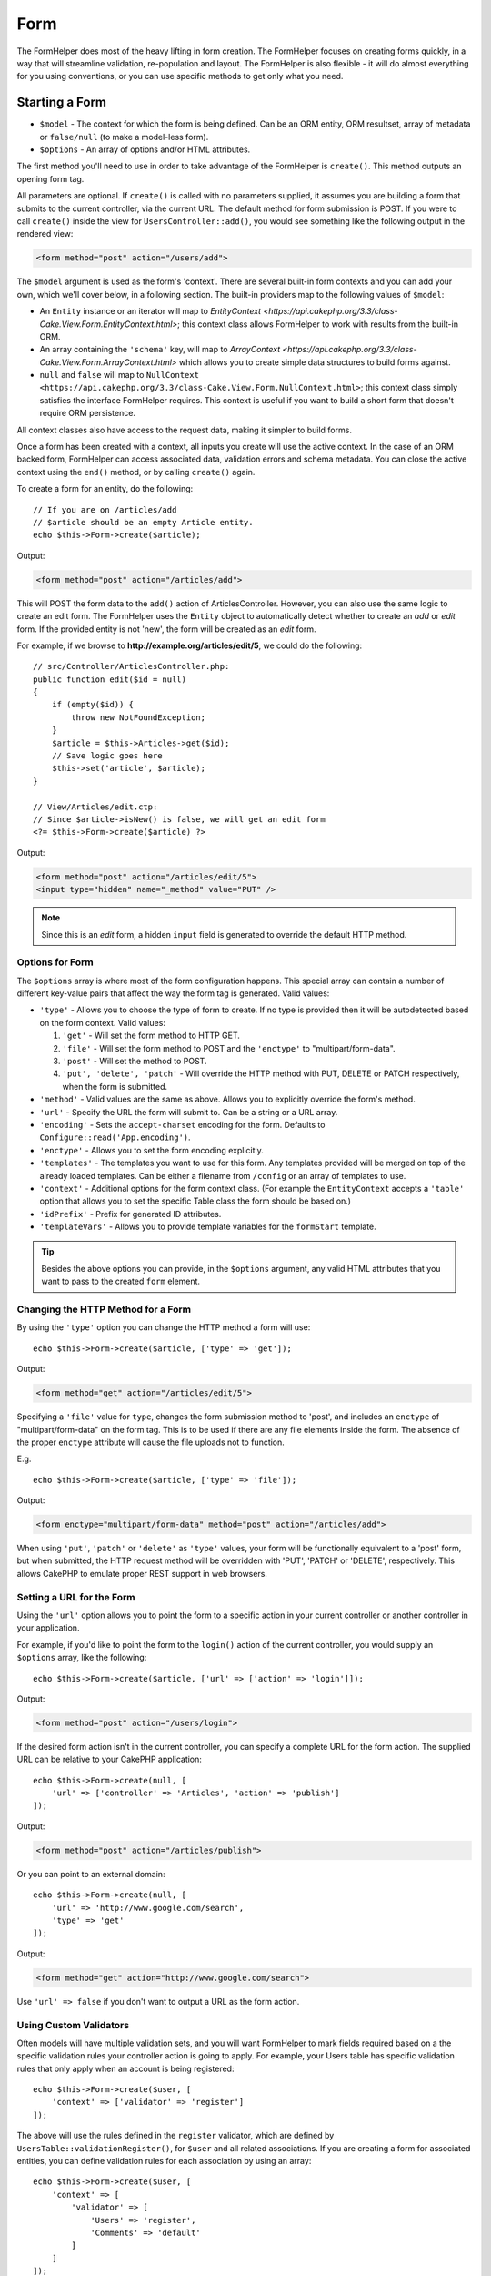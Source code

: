 Form
####

.. php:namespace:: Cake\View\Helper

.. php:class:: FormHelper(View $view, array $config = [])

The FormHelper does most of the heavy lifting in form creation.  The FormHelper
focuses on creating forms quickly, in a way that will streamline validation,
re-population and layout. The FormHelper is also flexible - it will do almost
everything for you using conventions, or you can use specific methods to get
only what you need.

Starting a Form
===============

.. php:method:: create(mixed $model = null, array $options = [])

* ``$model`` - The context for which the form is being defined. Can be an ORM
  entity, ORM resultset, array of metadata or ``false/null`` (to make a
  model-less form).
* ``$options`` - An array of options and/or HTML attributes.

The first method you'll need to use in order to take advantage of the FormHelper
is ``create()``. This method outputs an opening form tag.

All parameters are optional. If ``create()`` is called with no parameters
supplied, it assumes you are building a form that submits to the current
controller, via the current URL. The default method for form submission is POST.
If you were to call ``create()`` inside the view for ``UsersController::add()``,
you would see something like the following output in the rendered view:

.. code-block:: html

    <form method="post" action="/users/add">

The ``$model`` argument is used as the form's 'context'. There are several
built-in form contexts and you can add your own, which we'll cover below, in
a following section. The built-in providers map to the following values of
``$model``:

* An ``Entity`` instance or an iterator will map to
  `EntityContext <https://api.cakephp.org/3.3/class-Cake.View.Form.EntityContext.html>`;
  this context class allows FormHelper to work with results from the
  built-in ORM.

* An array containing the ``'schema'`` key, will map to
  `ArrayContext <https://api.cakephp.org/3.3/class-Cake.View.Form.ArrayContext.html>`
  which allows you to create simple data structures to build forms against.

* ``null`` and ``false`` will map to
  ``NullContext <https://api.cakephp.org/3.3/class-Cake.View.Form.NullContext.html>``;
  this context class
  simply satisfies the interface FormHelper requires. This context is useful if
  you want to build a short form that doesn't require ORM persistence.

All context classes also have access to the request data, making it simpler to
build forms.

Once a form has been created with a context, all inputs you create will use the
active context. In the case of an ORM backed form, FormHelper can access
associated data, validation errors and schema metadata. You can close the active
context using the ``end()`` method, or by calling ``create()`` again.

To create a form for an entity, do the following::

    // If you are on /articles/add
    // $article should be an empty Article entity.
    echo $this->Form->create($article);

Output:

.. code-block:: html

    <form method="post" action="/articles/add">

This will POST the form data to the ``add()`` action of ArticlesController.
However, you can also use the same logic to create an edit form. The FormHelper
uses the ``Entity`` object to automatically detect whether to
create an *add* or *edit* form. If the provided entity is not 'new', the form
will be created as an *edit* form.

For example, if we browse to **http://example.org/articles/edit/5**, we could
do the following::

    // src/Controller/ArticlesController.php:
    public function edit($id = null)
    {
        if (empty($id)) {
            throw new NotFoundException;
        }
        $article = $this->Articles->get($id);
        // Save logic goes here
        $this->set('article', $article);
    }

    // View/Articles/edit.ctp:
    // Since $article->isNew() is false, we will get an edit form
    <?= $this->Form->create($article) ?>

Output:

.. code-block:: html

    <form method="post" action="/articles/edit/5">
    <input type="hidden" name="_method" value="PUT" />

.. note::

    Since this is an *edit* form, a hidden ``input`` field is generated to
    override the default HTTP method.

Options for Form
----------------

The ``$options`` array is where most of the form configuration
happens. This special array can contain a number of different
key-value pairs that affect the way the form tag is generated.
Valid values:

* ``'type'`` - Allows you to choose the type of form to create. If no type is
  provided then it will be autodetected based on the form context.
  Valid values:

  #. ``'get'`` - Will set the form method to HTTP GET.
  #. ``'file'`` - Will set the form method to POST and the ``'enctype'`` to
     "multipart/form-data".
  #. ``'post'`` - Will set the method to POST.
  #. ``'put', 'delete', 'patch'`` - Will override the HTTP method with PUT,
     DELETE or PATCH respectively, when the form is submitted.

* ``'method'`` - Valid values are the same as above. Allows you to explicitly
  override the form's method.

* ``'url'`` - Specify the URL the form will submit to. Can be a string or a URL
  array.

* ``'encoding'`` - Sets the ``accept-charset`` encoding for the form. Defaults
  to ``Configure::read('App.encoding')``.

* ``'enctype'`` - Allows you to set the form encoding explicitly.

* ``'templates'`` - The templates you want to use for this form. Any templates
  provided will be merged on top of the already loaded templates. Can be either
  a filename from ``/config`` or an array of templates to use.

* ``'context'`` - Additional options for the form context class. (For example
  the ``EntityContext`` accepts a ``'table'`` option that allows you to set the
  specific Table class the form should be based on.)

* ``'idPrefix'`` - Prefix for generated ID attributes.

* ``'templateVars'`` - Allows you to provide template variables for the
  ``formStart`` template.

.. tip::

    Besides the above options you can provide, in the ``$options`` argument,
    any valid HTML attributes that you want to pass to the created ``form``
    element.

Changing the HTTP Method for a Form
-----------------------------------

By using the ``'type'`` option you can change the HTTP method a form will use::

    echo $this->Form->create($article, ['type' => 'get']);

Output:

.. code-block:: html

    <form method="get" action="/articles/edit/5">

Specifying a ``'file'`` value for ``type``, changes the form submission method
to 'post', and includes an ``enctype`` of "multipart/form-data" on the form tag.
This is to be used if there are any file elements inside the form. The absence
of the proper ``enctype`` attribute will cause the file uploads not to function.

E.g. ::

    echo $this->Form->create($article, ['type' => 'file']);

Output:

.. code-block:: html

   <form enctype="multipart/form-data" method="post" action="/articles/add">

When using ``'put'``, ``'patch'`` or ``'delete'`` as ``'type'`` values, your
form will be functionally equivalent to a 'post' form, but when submitted, the
HTTP request method will be overridden with 'PUT', 'PATCH' or 'DELETE',
respectively.
This allows CakePHP to emulate proper REST support in web browsers.

Setting a URL for the Form
--------------------------

Using the ``'url'`` option allows you to point the form to a specific action in
your current controller or another controller in your application.

For example,
if you'd like to point the form to the ``login()`` action of the current
controller, you would supply an ``$options`` array, like the following::

    echo $this->Form->create($article, ['url' => ['action' => 'login']]);

Output:

.. code-block:: html

    <form method="post" action="/users/login">

If the desired form action isn't in the current controller, you can specify
a complete URL for the form action. The supplied URL can be relative to your
CakePHP application::

    echo $this->Form->create(null, [
        'url' => ['controller' => 'Articles', 'action' => 'publish']
    ]);

Output:

.. code-block:: html

    <form method="post" action="/articles/publish">

Or you can point to an external domain::

    echo $this->Form->create(null, [
        'url' => 'http://www.google.com/search',
        'type' => 'get'
    ]);

Output:

.. code-block:: html

    <form method="get" action="http://www.google.com/search">

Use ``'url' => false`` if you don't want to output a URL as the form action.

Using Custom Validators
-----------------------

Often models will have multiple validation sets, and you will want FormHelper to
mark fields required based on a the specific validation rules your controller
action is going to apply. For example, your Users table has specific validation
rules that only apply when an account is being registered::

    echo $this->Form->create($user, [
        'context' => ['validator' => 'register']
    ]);

The above will use the rules defined in the ``register`` validator, which are
defined by ``UsersTable::validationRegister()``, for ``$user`` and all
related associations. If you are creating a form for associated entities, you
can define validation rules for each association by using an array::

    echo $this->Form->create($user, [
        'context' => [
            'validator' => [
                'Users' => 'register',
                'Comments' => 'default'
            ]
        ]
    ]);

The above would use ``register`` for the user, and ``default`` for the user's
comments.

Creating context classes
------------------------

While the built-in context classes are intended to cover the basic cases you'll
encounter you may need to build a new context class if you are using a different
ORM. In these situations you need to implement the
`Cake\\View\\Form\\ContextInterface
<http://api.cakephp.org/3.0/class-Cake.View.Form.ContextInterface.html>`_ . Once
you have implemented this interface you can wire your new context into the
FormHelper. It is often best to do this in a ``View.beforeRender`` event
listener, or in an application view class::

    $this->Form->addContextProvider('myprovider', function ($request, $data) {
        if ($data['entity'] instanceof MyOrmClass) {
            return new MyProvider($request, $data);
        }
    });

Context factory functions are where you can add logic for checking the form
options for the correct type of entity. If matching input data is found you can
return an object. If there is no match return null.

.. _automagic-form-elements:

Creating Form Inputs
====================

.. php:method:: input(string $fieldName, array $options = [])

* ``$fieldName`` - A field name in the form ``'modelname.fieldname'``.
* ``$options`` - An optional array that can include both
  :ref:`input-specific-options`, and options of the other methods (which
  ``input()`` employs internally to generate various HTML elements) as
  well as any valid HTML attributes.

The ``input()`` method lets you to generate complete form inputs. These inputs
will include a wrapping ``div``, ``label``, input widget, and validation error
if necessary. By using the metadata in the form context, this method will
choose an appropriate input type for each field. Internally ``input()`` uses
the other methods of FormHelper.

.. tip::

    Plese note that while the fields generated by the ``input()`` method are
    called generically "inputs" on this page, technically speaking, the
    ``input()`` method can generate not only all of the HTML ``input`` type
    elements, but also other HTML form elements (e.g. ``select``,
    ``button``, ``textarea``).

By default the ``input()`` method will employ the following widget templates::

'inputContainer' => '<div class="input {{type}}{{required}}">{{content}}</div>'
'input' => '<input type="{{type}}" name="{{name}}"{{attrs}}/>'

In case of validation errors it will also use::

'inputContainerError' => '<div class="input {{type}}{{required}} error">{{content}}{{error}}</div>'

The type of input created (when we provide no additional options to specify the
generated element type) is inferred via model introspection and
depends on the column datatype:

Column Type
    Resulting Form Field
string, uuid (char, varchar, etc.)
    text
boolean, tinyint(1)
    checkbox
decimal
    number
float
    number
integer
    number
text
    textarea
text, with name of password, passwd
    password
text, with name of email
    email
text, with name of tel, telephone, or phone
    tel
date
    day, month, and year selects
datetime, timestamp
    day, month, year, hour, minute, and meridian selects
time
    hour, minute, and meridian selects
binary
    file

The ``$options`` parameter allows you to choose a specific input type if
you need to::

    echo $this->Form->input('published', ['type' => 'checkbox']);

.. tip::

    As a small subtlety, generating specific elements via the ``input()``
    form method will always also generate the wrapping ``div``, by default.
    Generating the same type of element via one of the specific form methods
    (e.g. ``$this->Form->checkbox('published');``) in most cases won't generate
    the wrapping ``div``. Depending on your needs you can use one or another.

.. _html5-required:

The wrapping ``div`` will have a ``required`` class name appended if the
validation rules for the model's field indicate that it is required and not
allowed to be empty. You can disable automatic ``required`` flagging using the
``'required'`` option::

    echo $this->Form->input('title', ['required' => false]);

To skip browser validation triggering for the whole form you can set option
``'formnovalidate' => true`` for the input button you generate using
:php:meth:`~Cake\\View\\Helper\\FormHelper::submit()` or set ``'novalidate' =>
true`` in options for :php:meth:`~Cake\\View\\Helper\\FormHelper::create()`.

For example, let's assume that your Users model includes fields for a
*username* (varchar), *password* (varchar), *approved* (datetime) and
*quote* (text). You can use the ``input()`` method of the FormHelper to
create appropriate inputs for all of these form fields::

    echo $this->Form->create($user);
    // The following generates a Text input
    echo $this->Form->input('username');
    // The following generates a Password input
    echo $this->Form->input('password');
    // Assuming 'approved' is a datetime or timestamp field the following
    //generates: Day, Month, Year, Hour, Minute
    echo $this->Form->input('approved');
    // The following generates a Textarea element
    echo $this->Form->input('quote');

    echo $this->Form->button('Add');
    echo $this->Form->end();

A more extensive example showing some options for a date field::

    echo $this->Form->input('birth_dt', [
        'label' => 'Date of birth',
        'minYear' => date('Y') - 70,
        'maxYear' => date('Y') - 18,
    ]);

Besides the specific :ref:`input-specific-options`,
you also can specify any option accepted by corresponding specific method
for the chosen (or inferred by Cake)
input type and any HTML attribute (for instance ``onfocus``).

If you want to create a ``select`` form field while using a *belongsTo* (or
*hasOne*) relation, you can add the following to your UsersController
(assuming your User *belongsTo* Group)::

    $this->set('groups', $this->Users->Groups->find('list'));

Afterwards, add the following to your view template::

    echo $this->Form->input('group_id', ['options' => $groups]);

To make a ``select`` box for a *belongsToMany* Groups association you can
add the following to your UsersController::

    $this->set('groups', $this->Users->Groups->find('list'));

Afterwards, add the following to your view template::

    echo $this->Form->input('groups._ids', ['options' => $groups]);

If your model name consists of two or more words (e.g.
"UserGroups"), when passing the data using ``set()`` you should name your
data in a pluralised and
`lower camelCased <https://en.wikipedia.org/wiki/Camel_case#Variations_and_synonyms>`
format as follows::

    $this->set('userGroups', $this->UserGroups->find('list'));

.. note::

    You should not use ``FormHelper::input()`` to generate submit buttons. Use
    :php:meth:`~Cake\\View\\Helper\\FormHelper::submit()` instead.

Field Naming Conventions
------------------------

When creating input widgets you should name your fields after the matching
attributes in the form's entity. For example, if you created a form for an
``$article`` entity, you would create fields named after the properties. E.g.
``title``, ``body`` and ``published``.

You can create inputs for associated models, or arbitrary models by passing in
``association.fieldname`` as the first parameter::

    echo $this->Form->input('association.fieldname');

Any dots in your field names will be converted into nested request data. For
example, if you created a field with a name ``0.comments.body`` you would get
a name attribute that looks like ``0[comments][body]``. This convention makes it
easy to save data with the ORM. Details for the various association types can
be found in the :ref:`associated-form-inputs` section.

When creating datetime related inputs, FormHelper will append a field-suffix.
You may notice additional fields named ``year``, ``month``, ``day``, ``hour``,
``minute``, or ``meridian`` being added. These fields will be automatically
converted into ``DateTime`` objects when entities are marshalled.

.. _input-specific-options:

Options for Input
-----------------

``FormHelper::input()`` supports a large number of options via its ``$options``
argument. In addition to its own options, ``input()`` accepts options for the
inferred/chosen generated input types (e.g. for ``checkbox`` or ``textarea``),
as well as HTML attributes. This subsection will cover the options specific to
``FormHelper::input()``.

* ``$options['type']`` - A string that specifies the HTML input type
  to be generated. In addition to the field types found in the
  :ref:`automagic-form-elements`, you can also create ``'file'``,
  ``'password'``, and any other type supported by HTML5. By specifying a
  ``'type'`` you will force the type of the generated input, overriding model
  introspection. Defaults to ``null``.

    E.g. ::

        echo $this->Form->input('field', ['type' => 'file']);
        echo $this->Form->input('email', ['type' => 'email']);

    Output:

    .. code-block:: html

        <div class="input file">
            <label for="field">Field</label>
            <input type="file" name="field" value="" id="field" />
        </div>
        <div class="input email">
            <label for="email">Email</label>
            <input type="email" name="email" value="" id="email" />
        </div>

* ``$options['label']`` - Either a string caption or an array of
  :ref:`options for the label<create-label>`. You can set this key to the
  string you would like to be displayed within the label that usually
  accompanies the input. Defaults to ``null``.

    E.g. ::

        echo $this->Form->input('name', [
            'label' => 'The User Alias'
        ]);

    Output:

    .. code-block:: html

        <div class="input">
            <label for="name">The User Alias</label>
            <input name="name" type="text" value="" id="name" />
        </div>

  Alternatively, set this key to ``false`` to disable the generation of the
  ``label`` element.

    E.g. ::

        echo $this->Form->input('name', ['label' => false]);

    Output:

    .. code-block:: html

        <div class="input">
            <input name="name" type="text" value="" id="name" />
        </div>

  Set this to an array to provide additional options for the
  ``label`` element. If you do this, you can use a ``'text'`` key in
  the array to customize the label text.

    E.g. ::

        echo $this->Form->input('name', [
            'label' => [
                'class' => 'thingy',
                'text' => 'The User Alias'
            ]
        ]);

    Output:

    .. code-block:: html

        <div class="input">
            <label for="name" class="thingy">The User Alias</label>
            <input name="name" type="text" value="" id="name" />
        </div>

* ``$options['options']`` - You can provide in here an array containing
  the elements to be generated for widgets such as ``radio`` or ``select``,
  which require an array of items as an argument (see
  :ref:`create-radio-button` and :ref:`create-select-picker` for more details).
  Defaults to ``null``.

* ``$options['error']`` - Using this key allows you to override the default
  model error messages and can be used, for example, to set i18n messages. To
  disable the error message output & field classes set the ``'error'`` key to
  ``false``. Defaults to ``null``.

    E.g. ::

         echo $this->Form->input('name', ['error' => false]);

  To override the model error messages use an array with
  the keys matching the original validation error messages.

    E.g. ::

        $this->Form->input('name', [
            'error' => ['Not long enough' => __('This is not long enough')]
        ]);

  As seen above you can set the error message for each validation
  rule you have in your models. In addition you can provide i18n
  messages for your forms.

* ``$options`['nestedInput']`` - Controls whether the input element is generated
  inside our outside the ``label`` element. When ``input()`` generates a
  checkbox or a radio button, you can set this to ``false`` to force the
  generation of the HTML ``input`` element outside of the ``label`` element.

  On the other hand you can set this to ``true`` for any input type to force the
  generated input element inside the label. If you change this for radio buttons
  then you need to also modify the default
  :ref:`radioWrapper<create-radio-button>` template. Depending on the generated
  input type it defaults to ``true`` or ``false``.

* ``$options['templates']`` - The templates you want to use for this input. Any
  specified templates will be merged on top of the already loaded templates.
  This option can be either a filename in ``/config`` that contains the
  templates you want to load, or an array of templates to use.

Generating Specific Types of Inputs
===================================

In addition to the generic ``input()`` method, ``FormHelper`` has specific
methods for generating a number of different types of inputs. These can be used
to generate just the input widget itself, and combined with other methods like
:php:meth:`~Cake\\View\\Helper\\FormHelper::label()` and
:php:meth:`~Cake\\View\\Helper\\FormHelper::error()` to generate fully custom
form layouts.

.. _general-input-options:

Common Options For Specific Inputs
----------------------------------

Many of the various input element methods support a common set of options which,
depending on the form method used, must be provided inside the ``$options`` or
in the ``$attributes`` array argument. All of these options are also supported
by the ``input()`` method.
To reduce repetition, the common options shared by all input methods are
as follows:

* ``'id'`` - Set this key to force the value of the DOM id for the input.
  This will override the ``'idPrefix'`` that may be set.

* ``'default'`` - Used to set a default value for the input field. The
  value is used if the data passed to the form does not contain a value for the
  field (or if no data is passed at all). An explicit default value will
  override any default values defined in the schema.

    Example usage::

        echo $this->Form->text('ingredient', ['default' => 'Sugar']);

    Example with ``select`` field (size "Medium" will be selected as
    default)::

        $sizes = ['s' => 'Small', 'm' => 'Medium', 'l' => 'Large'];
        echo $this->Form->select('size', $sizes, ['default' => 'm']);

  .. note::

      You cannot use ``default`` to check a checkbox - instead you might
      set the value in ``$this->request->data`` in your controller,
      or set the input option ``'checked'`` to ``true``.

      Beware of using ``false`` to assign a default value. A ``false`` value is
      used to disable/exclude options of an input field, so ``'default' => false``
      would not set any value at all. Instead use ``'default' => 0``.

* ``'value'`` - Used to set a specific value for the input field. This
  will override any value that may else be injected from the context, such as
  Form, Entity or ``request->data`` etc.

  .. note::

        If you want to set a field to not render its value fetched from
        context or valuesSource you will need to set ``'value'`` to ``''``
        (instead of setting it to ``null``).

In addition to the above options, you can mixin any HTML attribute you wish to
use. Any non-special option name will be treated as an HTML attribute, and
applied to the generated HTML input element.

.. versionchanged:: 3.3.0
    As of 3.3.0, FormHelper will automatically use any default values defined
    in your database schema. You can disable this behavior by setting
    the ``schemaDefault`` option to ``false``.

Creating Input Elements
=======================

The rest of the methods available in the FormHelper are for
creating specific form elements. Many of these methods also make
use of a special ``$options`` or ``$attributes`` parameter. In this case,
however, this parameter is used primarily to specify HTML tag attributes
(such as the value or DOM id of an element in the form).

Creating Text Inputs
--------------------

.. php:method:: text(string $name, array $options)

* ``$name`` - A field name in the form ``'modelname.fieldname'``.
* ``$options`` - An optional array including any of the
  :ref:`general-input-options` as well as any valid HTML attributes.

Creates a simple ``input`` HTML element of ``text`` type.

E.g. ::

    echo $this->Form->text('username', ['class' => 'users']);

Will output:

.. code-block:: html

    <input name="username" type="text" class="users">

Creating Password Inputs
------------------------

.. php:method:: password(string $fieldName, array $options)

* ``$fieldName`` - A field name in the form ``'modelname.fieldname'``.
* ``$options`` - An optional array including any of the
  :ref:`general-input-options` as well as any valid HTML attributes.

Creates a simple ``input`` element of ``password`` type.

E.g. ::

    echo $this->Form->password('password');

Will output:

.. code-block:: html

    <input name="password" value="" type="password">

Creating Hidden Inputs
----------------------

.. php:method:: hidden(string $fieldName, array $options)

* ``$fieldName`` - A field name in the form ``'modelname.fieldname'``.
* ``$options`` - An optional array including any of the
  :ref:`general-input-options` as well as any valid HTML attributes.

Creates a hidden form input.

E.g. ::

    echo $this->Form->hidden('id');

Will output:

.. code-block:: html

    <input name="id" type="hidden" />

Creating Textareas
------------------

.. php:method:: textarea(string $fieldName, array $options)

* ``$fieldName`` - A field name in the form ``'modelname.fieldname'``.
* ``$options`` - An optional array including any of the
  :ref:`general-input-options`, of the specific textarea options (see below)
  as well as any valid HTML attributes.

Creates a textarea input field. The default widget template used is::

    'textarea' => '<textarea name="{{name}}"{{attrs}}>{{value}}</textarea>'

For example::

    echo $this->Form->textarea('notes');

Will output:

.. code-block:: html

    <textarea name="notes"></textarea>

If the form is being edited (i.e. the array ``$this->request->data``
contains the information previously saved for the ``User`` entity), the value
corresponding to ``notes`` field will automatically be added to the HTML
generated.

Example:

.. code-block:: html

    <textarea name="notes" id="notes">
        This text is to be edited.
    </textarea>

**Options for Textarea**

In addition to the :ref:`general-input-options`, ``textarea()`` supports a
couple of specific options:

* ``'escape'`` - Determines whether or not the contents of the textarea should
  be escaped. Defaults to ``true``.

    E.g. ::

        echo $this->Form->textarea('notes', ['escape' => false]);
        // OR....
        echo $this->Form->input('notes', ['type' => 'textarea', 'escape' => false]);

* ``'rows', 'cols'`` - You can use these two keys to set the HTML attributes
  which specify the number of rows and columns for the ``textarea`` field.

    E.g. ::

      echo $this->Form->textarea('comment', ['rows' => '5', 'cols' => '5']);

    Output:

    .. code-block:: html

      <textarea name="comment" cols="5" rows="5">
      </textarea>

Creating Select, Checkbox and Radio Inputs
------------------------------------------

These controls share some commonalities and a few options and thus, they are
all grouped in this subsection for easier reference.

.. _checkbox-radio-select-options:

Options for Select, Checkbox and Radio Inputs
~~~~~~~~~~~~~~~~~~~~~~~~~~~~~~~~~~~~~~~~~~~~~

You can find below the options which are shared by ``select()``,
``checkbox()`` and ``radio()`` (the options particular only to one of the
methods are described in each method's own section.)

* ``'value'`` - Sets or selects the value of the affected element(s):

  * For checkboxes, it sets the HTML ``'value'`` attribute assigned
    to the ``input`` element to whatever you provide as value.

  * For radio buttons or select pickers it defines which element will be
    selected when the form is rendered (in this case ``'value'`` must be
    assigned a valid, existent element value). May also be used in
    combination with any select-type input,
    such as ``date()``, ``time()``, ``datetime()``:

      ::

          echo $this->Form->time('close_time', [
      	      'value' => '13:30:00'
          ]);

  .. note::

      The ``'value'`` key for ``date()`` and ``dateTime()`` inputs may also have
      as value a UNIX timestamp, or a DateTime object.

  For a ``select`` input where you set the ``'multiple'`` attribute to
  ``true``, you can provide an array with the values you want to select
  by default:

    ::

      // HTML <option> elements with values 1 and 3 will be rendered preselected
      echo $this->Form->select('rooms', [
          'multiple' => true,
          'value' => [1, 3]
      ]);

* ``'empty'`` - Applies to ``radio()`` and ``select()``. Defaults to ``false``.

  * When passed to ``radio()`` and set to ``true`` it will create an extra
    input element as the first radio button, with a value of ``''`` and a
    label caption equal to the string ``'empty'``. If you want to control
    the label caption set this option to a string instead.

  * When passed to a ``select`` method, this creates a blank HTML ``option``
    element with an empty value in your drop down list. If you want to have an
    empty value with text displayed instead of just a blank ``option``, pass a
    string to ``'empty'``:

      ::

        echo $this->Form->select(
            'field',
            [1, 2, 3, 4, 5],
            ['empty' => '(choose one)']
        );

      Output:

      .. code-block:: html

          <select name="field">
              <option value="">(choose one)</option>
              <option value="0">1</option>
              <option value="1">2</option>
              <option value="2">3</option>
              <option value="3">4</option>
              <option value="4">5</option>
          </select>

* ``'hiddenField'`` - For checkboxes and radio buttons, by default,
  a hidden ``input`` element is also created, along with the main
  element, so that the key in ``$this->request->data``
  will exist even without a value specified. For checkboxes its value
  defaults to ``0`` and for radio buttons to ``''``.

    Example of default output:

    .. code-block:: html

        <input type="hidden" name="published" value="0" />
        <input type="checkbox" name="published" value="1" />

  This can be disabled by setting ``'hiddenField'`` to ``false``.

    E.g. ::

        echo $this->Form->checkbox('published', ['hiddenField' => false]);

    Which outputs:

    .. code-block:: html

        <input type="checkbox" name="published" value="1">

  If you want to create multiple blocks of inputs on a form, that are
  all grouped together, you should set this parameter to ``false`` on all
  inputs except the first. If the hidden input is on the page in multiple
  places, only the last group of inputs' values will be saved.

    In this example, only the tertiary colors would be passed, and the
    primary colors would be overridden:

    .. code-block:: html

        <h2>Primary Colors</h2>
        <input type="hidden" name="color" value="0" />
        <label for="color-red">
            <input type="checkbox" name="color[]" value="5" id="color-red" />
            Red
        </label>

        <label for="color-blue">
            <input type="checkbox" name="color[]" value="5" id="color-blue" />
            Blue
        </label>

        <label for="color-yellow">
            <input type="checkbox" name="color[]" value="5" id="color-yellow" />
            Yellow
        </label>

        <h2>Tertiary Colors</h2>
        <input type="hidden" name="color" value="0" />
        <label for="color-green">
            <input type="checkbox" name="color[]" value="5" id="color-green" />
            Green
        </label>
        <label for="color-purple">
            <input type="checkbox" name="color[]" value="5" id="color-purple" />
            Purple
        </label>
        <label for="color-orange">
            <input type="checkbox" name="color[]" value="5" id="color-orange" />
            Orange
        </label>

  Disabling ``'hiddenField'`` on the second input group would
  prevent this behavior.

    You can set a hidden field to a value other than 0, such as 'N'::

        echo $this->Form->checkbox('published', [
            'value' => 'Y',
            'hiddenField' => 'N',
        ]);

Creating Checkboxes
~~~~~~~~~~~~~~~~~~~

.. php:method:: checkbox(string $fieldName, array $options)

* ``$fieldName`` - A field name in the form ``'modelname.fieldname'``.
* ``$options`` - An optional array including any of the
  :ref:`general-input-options`, or of the :ref:`checkbox-radio-select-options`
  above, of the checkbox-specific options (see below), as well as any valid
  HTML attributes.

Creates a ``checkbox`` form element. The widget template used is::

'checkbox' => '<input type="checkbox" name="{{name}}" value="{{value}}"{{attrs}}>'

**Options for Checkboxes**

* ``'checked'`` - Boolean to indicate whether this checkbox will be checked.
  Defaults to ``false``.

* ``'disabled'`` - Create a disabled checkbox input.

This method also generates an associated hidden
form ``input`` element to force the submission of data for
the specified field.

E.g. ::

  echo $this->Form->checkbox('done');

Will output:

.. code-block:: html

  <input type="hidden" name="done" value="0">
  <input type="checkbox" name="done" value="1">

It is possible to specify the value of the checkbox by using the
``$options`` array.

E.g. ::

  echo $this->Form->checkbox('done', ['value' => 555]);

Will output:

.. code-block:: html

  <input type="hidden" name="done" value="0">
  <input type="checkbox" name="done" value="555">

If you don't want the Form helper to create a hidden input use
``'hiddenField'``.

E.g. ::

  echo $this->Form->checkbox('done', ['hiddenField' => false]);

Will output:

.. code-block:: html

  <input type="checkbox" name="done" value="1">

.. _create-radio-button:

Creating Radio Buttons
~~~~~~~~~~~~~~~~~~~~~~

.. php:method:: radio(string $fieldName, array $options, array $attributes)

* ``$fieldName`` - A field name in the form ``'modelname.fieldname'``.
* ``$options`` - An optional array containing at minimum the labels for the
  radio buttons. Can also contain values and HTML attributes.
  When this array is missing, the method will either generate only
  the hidden input (if ``'hiddenField'`` is ``true``) or no element at all
  (if ``'hiddenField'`` is ``false``).
* ``$attributes`` - An optional array including any of the
  :ref:`general-input-options`, or of the :ref:`checkbox-radio-select-options`,
  of the radio button specific attributes (see below), as well as any valid
  HTML attributes.


Creates a set of radio button inputs. The default widget templates used are::

    'radio' => '<input type="radio" name="{{name}}" value="{{value}}"{{attrs}}>'
    'radioWrapper' => '{{label}}'

**Attributes for Radio Buttons**

* ``'label'`` - Boolean to indicate whether or not labels for widgets should be
  displayed. Defaults to ``true``.

* ``'hiddenField'`` - If set to ``true`` a hidden input with a value of ``''``
  will be included. This is useful for creating radio sets that are
  non-continuous. Defaults to ``true``.

* ``'disabled'`` - Set to ``true`` or ``'disabled'`` to disable all the radio
  buttons. Defaults to ``false``.

You must provide the label captions for the radio buttons via the ``$options``
argument.

For example::

    $this->Form->radio('gender', ['Masculine','Feminine','Neuter']);

Will output:

.. code-block:: html

    <input name="gender" value="" type="hidden">
    <label for="gender-0">
        <input name="gender" value="0" id="gender-0" type="radio">
        Masculine
    </label>
    <label for="gender-1">
        <input name="gender" value="1" id="gender-1" type="radio">
        Feminine
    </label>
    <label for="gender-2">
        <input name="gender" value="2" id="gender-2" type="radio">
        Neuter
    </label>

Generally ``$options`` contains simple ``key => value`` pairs. However, if you
need to put custom attributes on your radio buttons you can use an expanded
format.

E.g. ::

    echo $this->Form->radio(
        'favorite_color',
        [
            ['value' => 'r', 'text' => 'Red', 'style' => 'color:red;'],
            ['value' => 'u', 'text' => 'Blue', 'style' => 'color:blue;'],
            ['value' => 'g', 'text' => 'Green', 'style' => 'color:green;'],
        ]
    );

Will output:

.. code-block:: html

    <input type="hidden" name="favorite_color" value="">
    <label for="favorite-color-r">
        <input type="radio" name="favorite_color" value="r" style="color:red;" id="favorite-color-r">
        Red
    </label>
    <label for="favorite-color-u">
        <input type="radio" name="favorite_color" value="u" style="color:blue;" id="favorite-color-u">
        Blue
    </label>
    <label for="favorite-color-g">
        <input type="radio" name="favorite_color" value="g" style="color:green;" id="favorite-color-g">
        Green
    </label>

.. _create-select-picker:

Creating Select Pickers
~~~~~~~~~~~~~~~~~~~~~~~

.. php:method:: select(string $fieldName, array $options, array $attributes)

* ``$fieldName`` - A field name in the form ``'modelname.fieldname'``. This
  will provide the ``name`` attribute of the ``select`` element.
* ``$options`` - An optional array containing the list of items for the select
  picker. When this array is missing, the method will generate only the
  empty ``select`` HTML element without any ``option`` elements inside it.
* ``$attributes`` - An optional array including any of the
  :ref:`general-input-options`, or of the :ref:`checkbox-radio-select-options`,
  or of the select-specific attributes (see below), as well as any valid
  HTML attributes.

Creates a ``select`` element, populated with the items from the ``$options``
array. If ``$attributes['value']`` is provided, then the HTML ``option``
element(s) which have the specified value(s) will be shown as selected when
rendering the select picker.

By default ``select`` uses the following widget templates::

    'select' => '<select name="{{name}}"{{attrs}}>{{content}}</select>
    'option' => '<option value="{{value}}"{{attrs}}>{{text}}</option>'

May also use::

    'optgroup' => '<optgroup label="{{label}}"{{attrs}}>{{content}}</optgroup>'
    'selectMultiple' => '<select name="{{name}}[]" multiple="multiple"{{attrs}}>{{content}}</select>'

**Attributes for Select Pickers**

* ``'multiple'`` - If set to ``true`` allows multiple selections in the select
  picker. If set to ``'checkbox'``, multiple checkboxes will be created instead.
  Defaults to ``null``.

* ``'escape'`` - Boolean. If ``true`` the contents of the ``option`` elements
  inside the select picker will be HTML entity encoded. Defaults to ``true``.

* ``'val'`` - Allows preselecting a value in the select picker.

* ``'disabled'`` - Controls the ``disabled`` attribute. If set to ``true``
  disables the whole select picker. If set to an array it will disable
  only those specific ``option`` elements whose values are provided in
  the array.

The ``$options`` argument allows you to manually specify
the contents of the ``option`` elements of a ``select`` input.

E.g. ::

  echo $this->Form->select('field', [1, 2, 3, 4, 5]);

Output:

.. code-block:: html

  <select name="field">
      <option value="0">1</option>
      <option value="1">2</option>
      <option value="2">3</option>
      <option value="3">4</option>
      <option value="4">5</option>
  </select>

The array for ``$options`` can also be supplied as key-value pairs.

E.g. ::

  echo $this->Form->select('field', [
      'Value 1' => 'Label 1',
      'Value 2' => 'Label 2',
      'Value 3' => 'Label 3'
  ]);

Output:

.. code-block:: html

  <select name="field">
      <option value="Value 1">Label 1</option>
      <option value="Value 2">Label 2</option>
      <option value="Value 3">Label 3</option>
  </select>

If you would like to generate a ``select`` with optgroups, just pass
data in hierarchical format (nested array). This works on multiple
checkboxes and radio buttons too, but instead of ``optgroup`` it wraps
the elements in ``fieldset`` elements.

For example::

  $options = [
     'Group 1' => [
        'Value 1' => 'Label 1',
        'Value 2' => 'Label 2'
     ],
     'Group 2' => [
        'Value 3' => 'Label 3'
     ]
  ];
  echo $this->Form->select('field', $options);

Output:

.. code-block:: html

  <select name="field">
      <optgroup label="Group 1">
          <option value="Value 1">Label 1</option>
          <option value="Value 2">Label 2</option>
      </optgroup>
      <optgroup label="Group 2">
          <option value="Value 3">Label 3</option>
      </optgroup>
  </select>

To generate HTML attributes within an ``option`` tag::

      $options = [
          ['text' => 'Description 1', 'value' => 'value 1', 'attr_name' => 'attr_value 1'],
          ['text' => 'Description 2', 'value' => 'value 2', 'attr_name' => 'attr_value 2'],
          ['text' => 'Description 3', 'value' => 'value 3', 'other_attr_name' => 'other_attr_value'],
      ];
      echo $this->Form->select('field', $options);

Output:

.. code-block:: html

  <select name="field">
      <option value="value 1" attr_name="attr_value 1">Description 1</option>
      <option value="value 2" attr_name="attr_value 2">Description 2</option>
      <option value="value 3" other_attr_name="other_attr_value">Description 3</option>
  </select>

**Controlling Select Pickers via Attributes**

By using specific options in the ``$attributes`` parameter you can control
certain behaviors of the ``select()`` method.

* ``'empty'`` - Set the ``'empty'`` key in the ``$attributes`` argument
  to ``true`` (the default value is ``false``) to add a blank option with an
  empty value at the top of your dropdown list.

    For example::

        $options = ['M' => 'Male', 'F' => 'Female'];
        echo $this->Form->select('gender', $options, ['empty' => true]);

    Will output:

    .. code-block:: html

        <select name="gender">
            <option value=""></option>
            <option value="M">Male</option>
            <option value="F">Female</option>
        </select>

* ``'escape'`` - The ``select()`` method allows for an attribute
  called ``'escape'`` which accepts a boolean value and determines
  whether to HTML entity encode the contents of the ``select``'s ``option``
  elements.

    E.g. ::

      // This will prevent HTML-encoding the contents of each option element
      $options = ['M' => 'Male', 'F' => 'Female'];
      echo $this->Form->select('gender', $options, ['escape' => false]);


* ``'multiple'`` - If set to ``true``, the select picker will allow
  multiple selections.

    E.g. ::

        echo $this->Form->select('field', $options, ['multiple' => true]);

    Alternatively, set ``'multiple'`` to ``'checkbox'`` in order to output a
    list of related checkboxes::

        $options = [
            'Value 1' => 'Label 1',
            'Value 2' => 'Label 2'
        ];
        echo $this->Form->select('field', $options, [
            'multiple' => 'checkbox'
        ]);

    Output:

    .. code-block:: html

        <input name="field" value="" type="hidden">
        <div class="checkbox">
          <label for="field-1">
           <input name="field[]" value="Value 1" id="field-1" type="checkbox">
           Label 1
           </label>
        </div>
        <div class="checkbox">
           <label for="field-2">
           <input name="field[]" value="Value 2" id="field-2" type="checkbox">
           Label 2
           </label>
        </div>

* ``'disabled'`` - This option can be set in order to disable all or some
  of the ``select``'s ``option`` items. To disable all items set ``'disabled'``
  to ``true``. To disable only certain items, assign to ``'disabled'``
  an array containing the keys of the items to be disabled.

    E.g. ::

      $options = [
            'M' => 'Masculine',
            'F' => 'Feminine',
            'N' => 'Neuter'
      ];
      echo $this->Form->select('gender', $options, [
          'disabled' => ['M', 'N']
      ]);

    Will output:

    .. code-block:: html

      <select name="gender">
          <option value="M" disabled="disabled">Masculine</option>
          <option value="F">Feminine</option>
          <option value="N" disabled="disabled">Neuter</option>
      </select>

    This option also works when ``'multiple'`` is set to ``'checkbox'``::

      $options = [
          'Value 1' => 'Label 1',
          'Value 2' => 'Label 2'
      ];
      echo $this->Form->select('field', $options, [
          'multiple' => 'checkbox',
          'disabled' => ['Value 1']
      ]);

    Output:

    .. code-block:: html

       <input name="field" value="" type="hidden">
       <div class="checkbox">
          <label for="field-1">
          <input name="field[]" disabled="disabled" value="Value 1" type="checkbox">
          Label 1
          </label>
       </div>
       <div class="checkbox">
          <label for="field-2">
          <input name="field[]" value="Value 2" id="field-2" type="checkbox">
          Label 2
          </label>
       </div>

Creating File Inputs
--------------------

.. php:method:: file(string $fieldName, array $options)

* ``$fieldName`` - A field name in the form ``'modelname.fieldname'``.
* ``$options`` - An optional array including any of the
  :ref:`general-input-options` as well as any valid HTML attributes.

Creates a file upload field in the form.
The widget template used by default is::

    'file' => '<input type="file" name="{{name}}"{{attrs}}>'

To add a file upload field to a form, you must first make sure that
the form enctype is set to ``'multipart/form-data'``.

So start off with a ``create()`` method such as the following::

  echo $this->Form->create($document, ['enctype' => 'multipart/form-data']);
  // OR
  echo $this->Form->create($document, ['type' => 'file']);

Next add a line that looks like either of the following two lines
to your form's view template file::

  echo $this->Form->input('submittedfile', [
      'type' => 'file'
  ]);

  // OR
  echo $this->Form->file('submittedfile');

.. note::

    Due to the limitations of HTML itself, it is not possible to put
    default values into input fields of type 'file'. Each time the form
    is displayed, the value inside will be empty.

Upon submission, file fields provide an expanded data array to the
script receiving the form data.

For the example above, the values in the submitted data array would
be organized as follows, if CakePHP was installed on a Windows
server (the key ``'tmp\_name'`` will contain a different path
in a Unix environment)::

    $this->request->data['submittedfile']

    //would contain the following array:
    [
        'name' => 'conference_schedule.pdf',
        'type' => 'application/pdf',
        'tmp_name' => 'C:/WINDOWS/TEMP/php1EE.tmp',
        'error' => 0, // On Windows this can be a string.
        'size' => 41737,
    ];

This array is generated by PHP itself, so for more detail on the
way PHP handles data passed via file fields
`read the PHP manual section on file uploads <http://php.net/features.file-upload>`_.

.. note::

    When using ``$this->Form->file()``, remember to set the form
    encoding-type, by setting the ``'type'`` option to ``'file'`` in
    ``$this->Form->create()``.

Creating Date & Time Related Inputs
-----------------------------------

The date and time related methods share a number of common traits and options
and hence are grouped together into this subsection.

.. _datetime-options:

Common Options for Date & Time Inputs
~~~~~~~~~~~~~~~~~~~~~~~~~~~~~~~~~~~~~

These options are common for the date and time related inputs:

* ``'empty'`` - If ``true`` an extra, empty, ``option`` HTML element is
  added inside ``select`` at the top of the list. If a string, that string is
  displayed as the empty element. Defaults to ``true``.

* ``'default'`` | ``value`` - Use either of the two to set the default value to
  be shown by the field. A value in ``$this->request->data`` matching the field
  name will override this value. If no default is provided ``time()`` will
  be used.

* ``'year', 'month', 'day', 'hour', 'minute', 'second', 'meridian'`` - These
  options allow you to control which input elements are generated or not.
  By setting any of these options to ``false`` you can disable the generation
  of that specific that select picker (if by default it would be rendered in
  the used method). In addition each option allows you to pass HTML attributes
  to that specific ``select`` element.

.. _date-options:

Options for Date-Related Inputs
~~~~~~~~~~~~~~~~~~~~~~~~~~~~~~~

These options are concerning the date-related methods - i.e. ``year()``,
``month()``, ``day()``, ``dateTime()`` and ``date()``:

* ``'monthNames'`` - If ``false``, 2 digit numbers will be used instead of text
  for displaying months in the select picker. If set to an array (e.g.
  ``['01' => 'Jan', '02' => 'Feb', ...]``), the given array will be used.

* ``'minYear'`` - The lowest value to use in the year select picker.

* ``'maxYear'`` - The maximum value to use in the year select picker.

* ``'orderYear'`` - The order of year values in the year select picker.
  Possible values are ``'asc'`` and ``'desc'``. Defaults to ``'desc'``.

.. _time-options:

Options for Time-Related Inputs
~~~~~~~~~~~~~~~~~~~~~~~~~~~~~~~

These options are concerning the time-related methods - ``hour()``,
``minute()``, ``second()``, ``dateTime()`` and ``time()``:

* ``'interval'`` - The interval in minutes between the values which are
  displayed in the ``option`` elements of the minutes select picker.
  Defaults to 1.

* ``'round'`` - Set to ``up`` or ``down`` if you want to force rounding minutes
  in either direction when the value doesn't fit neatly into an interval.
  Defaults to ``null``.

* ``timeFormat`` - Applies to ``dateTime()`` and ``time()``. The time format to
  use in the select picker; either ``12`` or ``24``. When this option is set to
  anything else than ``24`` the format will be automatically set to ``12`` and
  the ``meridian`` select picker will be displayed automatically to the right of
  the seconds select picker. Defaults to 24.

* ``format`` - Applies to ``hour()``. The time format to use; either ``12`` or
  ``24``. In case it's set to ``12`` the ``meridian`` select picker won't be
  automatically displayed. It's up to you to either add it or provide means
  to infer from the form context the right period of the day. Defaults to 24.

* ``second`` - Applies to ``dateTime()`` and ``time()``. Set to ``true`` to
  enable the seconds drop down. Defaults to ``false``.

Creating DateTime Inputs
~~~~~~~~~~~~~~~~~~~~~~~~

.. php:method:: dateTime($fieldName, $options = [])

* ``$fieldName`` - A string that will be used as a prefix for the HTML ``name``
  attribute of the ``select`` elements.
* ``$options`` - An optional array including any of the
  :ref:`general-input-options`, or specific datetime options (see above),
  as well as any valid HTML attributes.

Creates a set of ``select`` elements for date and time.

To control the order of inputs, and any elements/content between the inputs you
can override the ``dateWidget`` template. By default the ``dateWidget`` template
is::

    {{year}}{{month}}{{day}}{{hour}}{{minute}}{{second}}{{meridian}}

Calling the method without additional options will generate, by default,
5 select pickers, for: year (4 digits), month (full English name), day (num),
hour (num), minutes (num).

For example ::

  <?= $this->form->dateTime('registered') ?>

Output:

.. code-block:: html

  <select name="registered[year]">
      <option value="" selected="selected"></option>
      <option value="2022">2022</option>
      ...
      <option value="2012">2012</option>
  </select>
  <select name="registered[month]">
      <option value="" selected="selected"></option>
      <option value="01">January</option>
      ...
      <option value="12">December</option>
  </select>
  <select name="registered[day]">
      <option value="" selected="selected"></option>
      <option value="01">1</option>
      ...
      <option value="31">31</option>
  </select>
  <select name="registered[hour]">
      <option value="" selected="selected"></option>
      <option value="00">0</option>
      ...
      <option value="23">23</option>
  </select>
  <select name="registered[minute]">
    <option value="" selected="selected"></option>
    <option value="00">00</option>
    ...
    <option value="59">59</option>
  </select>

To create datetime inputs with custom classes/attributes on a specific select
box, you can provide them as arrays of options for each component, within the
``$options`` argument.

For example ::

  echo $this->Form->datetime('released', [
      'year' => [
          'class' => 'year-classname',
      ],
      'month' => [
          'class' => 'month-class',
          'data-type' => 'month',
      ],
  ]);

Which would create the following two select pickers:

.. code-block:: html

  <select name="released[year]" class="year-class">
      <option value="" selected="selected"></option>
      <option value="00">0</option>
      <option value="01">1</option>
      <!-- .. snipped for brevity .. -->
  </select>
  <select name="released[month]" class="month-class" data-type="month">
      <option value="" selected="selected"></option>
      <option value="01">January</option>
      <!-- .. snipped for brevity .. -->
  </select>

Creating Date Inputs
~~~~~~~~~~~~~~~~~~~~
.. php:method:: date($fieldName, $options = [])

* ``$fieldName`` - A field name that will be used as a prefix for the HTML
  ``name`` attribute of the ``select`` elements.
* ``$options`` - An optional array including any of the
  :ref:`general-input-options`, of the :ref:`datetime-options`, any applicable
  :ref:`time-options`, as well as any valid HTML attributes.

Creates, by default, three select pickers populated with values for:
year (4 digits), month (full English name) and day (numeric), respectively.

You can further control the generated ``select`` elements by providing
additional options.

For example::

  // Assuming current year is 2017; this disables day picker, removes empty
  // option on year picker, limits lowest year, adds HTML attributes on year,
  // adds a string 'empty' option on month, changes month to numeric
  <?php
      echo $this->Form->date('registered', [
          'minYear' => 2018,
          'monthNames' => false,
          'empty' => [
              'year' => false,
              'month' => 'Choose month...'
          ],
          'day' => false,
          'year' => [
              'class' => 'cool-years',
              'title' => 'Registration Year'
          ]
      ]);
  ?>

Output:

.. code-block:: html

  <select class= "cool-years" name="registered[year]" title="Registration Year">
      <option value="2022">2022</option>
      <option value="2021">2021</option>
      ...
      <option value="2018">2018</option>
  </select>
  <select name="registered[month]">
      <option value="" selected="selected">Choose month...</option>
      <option value="01">1</option>
      ...
      <option value="12">12</option>
  </select>

Creating Time Inputs
~~~~~~~~~~~~~~~~~~~~

.. php:method:: time($fieldName, $options = [])

* ``$fieldName`` - A field name that will be used as a prefix for the HTML
  ``name`` attribute of the ``select`` elements.
* ``$options`` - An optional array including any of the
  :ref:`general-input-options`, of the :ref:`datetime-options`, any applicable
  :ref:`time-options`, as well as any valid HTML attributes.

Creates, by default, two ``select`` elements (``hour`` and ``minute``) populated
with values for 24 hours and 60 minutes, respectively.
Additionally, HTML attributes may be supplied in ``$options`` for each specific
component. If ``$options['empty']`` is ``false``, the select picker will not
include an empty default option.

For example, to create a time range with minutes selectable in 15 minute
increments, and to apply classes to the select boxes, you could do the
following::

  echo $this->Form->time('released', [
      'interval' => 15,
      'hour' => [
          'class' => 'foo-class',
      ],
      'minute' => [
          'class' => 'bar-class',
      ],
  ]);

Which would create the following two select pickers:

.. code-block:: html

  <select name="released[hour]" class="foo-class">
      <option value="" selected="selected"></option>
      <option value="00">0</option>
      <option value="01">1</option>
      <!-- .. snipped for brevity .. -->
      <option value="22">22</option>
      <option value="23">23</option>
  </select>
  <select name="released[minute]" class="bar-class">
      <option value="" selected="selected"></option>
      <option value="00">00</option>
      <option value="15">15</option>
      <option value="30">30</option>
      <option value="45">45</option>
  </select>

Creating Year Inputs
~~~~~~~~~~~~~~~~~~~~

.. php:method:: year(string $fieldName, array $options = [])

* ``$fieldName`` - A field name that will be used as a prefix for the HTML
  ``name`` attribute of the ``select`` element.
* ``$options`` - An optional array including any of the
  :ref:`general-input-options`, of the :ref:`datetime-options`, any applicable
  :ref:`date-options`, as well as any valid HTML attributes.

Creates a ``select`` element populated with the years from ``minYear``
to ``maxYear`` (when these options are provided) or else with values starting
from -5 years to +5 years counted from today. Additionally, HTML attributes may
be supplied in ``$options``.
If ``$options['empty']`` is ``false``, the select picker will not include an
empty item in the list.

For example, to create a year range from 2000 to the current year you
would do the following::

  echo $this->Form->year('purchased', [
      'minYear' => 2000,
      'maxYear' => date('Y')
  ]);

If it was 2009, you would get the following:

.. code-block:: html

  <select name="purchased[year]">
      <option value=""></option>
      <option value="2009">2009</option>
      <option value="2008">2008</option>
      <option value="2007">2007</option>
      <option value="2006">2006</option>
      <option value="2005">2005</option>
      <option value="2004">2004</option>
      <option value="2003">2003</option>
      <option value="2002">2002</option>
      <option value="2001">2001</option>
      <option value="2000">2000</option>
  </select>

Creating Month Inputs
~~~~~~~~~~~~~~~~~~~~~

.. php:method:: month(string $fieldName, array $attributes)

* ``$fieldName`` - A field name that will be used as a prefix for the HTML
  ``name`` attribute of the ``select`` element.
* ``$attributes`` - An optional array including any of the
  :ref:`general-input-options`, of the :ref:`datetime-options`, any applicable
  :ref:`date-options`, as well as any valid HTML attributes.

Creates a ``select`` element populated with month names.

For example::

  echo $this->Form->month('mob');

Will output:

.. code-block:: html

  <select name="mob[month]">
      <option value=""></option>
      <option value="01">January</option>
      <option value="02">February</option>
      <option value="03">March</option>
      <option value="04">April</option>
      <option value="05">May</option>
      <option value="06">June</option>
      <option value="07">July</option>
      <option value="08">August</option>
      <option value="09">September</option>
      <option value="10">October</option>
      <option value="11">November</option>
      <option value="12">December</option>
  </select>

You can pass in, your own array of months to be used by setting the
``'monthNames'`` attribute, or have months displayed as numbers by
passing ``false``.

E.g. ::

  echo $this->Form->month('mob', ['monthNames' => false]);

.. note::

    The default months can be localized with CakePHP
    :doc:`/core-libraries/internationalization-and-localization` features.

Creating Day Inputs
~~~~~~~~~~~~~~~~~~~

.. php:method:: day(string $fieldName, array $attributes)

* ``$fieldName`` - A field name that will be used as a prefix for the HTML
  ``name`` attribute of the ``select`` element.
* ``$attributes`` - An optional array including any of the
  :ref:`general-input-options`, of the :ref:`datetime-options`, any applicable
  :ref:`date-options`, as well as any valid HTML attributes.

Creates a ``select`` element populated with the (numerical) days of the
month.

To create an empty ``option`` element with a prompt text of your choosing
(e.g. the first option is 'Day'), you can supply the text in the ``'empty'``
parameter.

For example::

  echo $this->Form->day('created', ['empty' => 'Day']);

Will output:

.. code-block:: html

  <select name="created[day]">
      <option value="" selected="selected">Day</option>
      <option value="01">1</option>
      <option value="02">2</option>
      <option value="03">3</option>
      ...
      <option value="31">31</option>
  </select>

Creating Hour Inputs
~~~~~~~~~~~~~~~~~~~~

.. php:method:: hour(string $fieldName, array $attributes)

* ``$fieldName`` - A field name that will be used as a prefix for the HTML
  ``name`` attribute of the ``select`` element.
* ``$attributes`` - An optional array including any of the
  :ref:`general-input-options`, of the :ref:`datetime-options`, any applicable
  :ref:`time-options`, as well as any valid HTML attributes.

Creates a ``select`` element populated with the hours of the day.

You can create either 12 or 24 hour pickers using the ``'format'`` option::

  echo $this->Form->hour('created', [
      'format' => 12
  ]);
  echo $this->Form->hour('created', [
      'format' => 24
  ]);

Creating Minute Inputs
~~~~~~~~~~~~~~~~~~~~~~

.. php:method:: minute(string $fieldName, array $attributes)

* ``$fieldName`` - A field name that will be used as a prefix for the HTML
  ``name`` attribute of the ``select`` element.
* ``$attributes`` - An optional array including any of the
  :ref:`general-input-options`, of the :ref:`datetime-options`, any applicable
  :ref:`time-options`, as well as any valid HTML attributes.

Creates a ``select`` element populated with values for the minutes of the hour.
You can create a select picker that only contains specific values by using the
``'interval'`` option.

For example, if you wanted 10 minutes increments you would do the following::

  // In your view template file
  echo $this->Form->minute('arrival', [
      'interval' => 10
  ]);

This would output:

.. code-block:: html

  <select name="arrival[minute]">
      <option value="" selected="selected"></option>
      <option value="00">00</option>
      <option value="10">10</option>
      <option value="20">20</option>
      <option value="30">30</option>
      <option value="40">40</option>
      <option value="50">50</option>
  </select>

Creating Meridian Inputs
~~~~~~~~~~~~~~~~~~~~~~~~

.. php:method:: meridian(string $fieldName, array $attributes)

* ``$fieldName`` - A field name that will be used as a prefix for the HTML
  ``name`` attribute of the ``select`` element.
* ``$attributes`` - An optional array including any of the
  :ref:`general-input-options` as well as any valid HTML attributes.

Creates a ``select`` element populated with 'am' and 'pm'. This is useful when
the hour format is set to ``12`` instead of ``24``, as it allows to specify the
period of the day to which the hour belongs.

.. _create-label:

Creating Labels
===============

.. php:method:: label(string $fieldName, string $text, array $options)

* ``$fieldName`` - A field name in the form ``'modelname.fieldname'``.
* ``$text`` - An optional string providing the label caption text.
* ``$options`` - Optional. String or an array containing any of the
  :ref:`general-input-options` as well as any valid HTML attributes.

Creates a ``label`` element. The argument ``$fieldName`` is used for generating
the HTML ``for`` attribute of the element; if ``$text`` is undefined,
``$fieldName`` will also be used to inflect the label's ``text`` attribute.

E.g. ::

    echo $this->Form->label('User.name');
    echo $this->Form->label('User.name', 'Your username');

Output:

.. code-block:: html

    <label for="user-name">Name</label>
    <label for="user-name">Your username</label>

When you set ``$options`` to a string it will be used as a class name:

::

  echo $this->Form->label('User.name', null, ['id' => 'user-label']);
  echo $this->Form->label('User.name', 'Your username', 'highlight');

Output:

.. code-block:: html

  <label for="user-name" id="user-label">Name</label>
  <label for="user-name" class="highlight">Your username</label>

Displaying and Checking Errors
==============================

FormHelper exposes a couple of methods that allow us to easily check for
field errors and when necessary display customized error messages.

Displaying Errors
-----------------

.. php:method:: error(string $fieldName, mixed $text, array $options)

* ``$fieldName`` - A field name in the form ``'modelname.fieldname'``.
* ``$text`` - Optional. A string or array providing the error message(s). If an
  array, then it should be a hash of key names => messages.  Defaults to
  ``null``.
* ``$options`` - An optional array that can only contain a boolean with the key
  ``'escape'``, which will define whether to HTML escape the
  contents of the error message. Defaults to ``true``.

Shows a validation error message, specified by ``$text``, for the given
field, in the event that a validation error has occurred. If ``$text`` is not
provided then the default validation error message for that field will be used.

Uses the following template widgets::

    'error' => '<div class="error-message">{{content}}</div>'
    'errorList' => '<ul>{{content}}</ul>'
    'errorItem' => '<li>{{text}}</li>'

The ``'errorList'`` and ``'errorItem'`` templates are used to format mutiple
error messages per field.

Example::

    // If in TicketsTable you have a 'notEmpty' validation rule:
    public function validationDefault(Validator $validator)
    {
        $validator
            ->requirePresence('ticket', 'create')
            ->notEmpty('ticket');
    }

    // And inside Templates/Tickets/add.ctp you have:
    echo $this->Form->text('ticket');

    if ($this->Form->isFieldError('ticket')) {
      echo $this->Form->error('ticket', 'Completely custom error message!');
    }

If you would click the *Submit* button of your form without providing a value
for the *Ticket* field, your form would output:

.. code-block:: html

    <input name="ticket" class="form-error" required="required" value="" type="text">
    <div class="error-message">Completely custom error message!</div>

.. note::

    When using :php:meth:`~Cake\\View\\Helper\\FormHelper::input()`, errors are
    rendered by default, so you don't need to use ``isFieldError()`` or call
    ``error()`` manually.

.. tip::

    If you use a certain model field to generate multiple form fields via
    ``input()``, if you want the same validation error message displayed for
    each one, you will probably be better off defining a custom error message
    inside the respective :ref:`validator rules<create-validators>`.

.. TODO:: Add examples.

Checking for Errors
-------------------

.. php:method:: isFieldError(string $fieldName)

* ``$fieldName`` - A field name in the form ``'modelname.fieldname'``.

Returns ``true`` if the supplied ``$fieldName`` has an active validation
error, otherwise returns ``false``.

Example ::

  if ($this->Form->isFieldError('gender')) {
      echo $this->Form->error('gender');
  }

Creating Buttons and Submit Elements
====================================

Creating Submit Elements
------------------------

.. php:method:: submit(string $caption, array $options)

* ``$caption`` - An optional string providing the button's text caption or a
  path to an image. Defaults to ``'Submit'``.
* ``$options`` - An optional array including any of the
  :ref:`general-input-options`, or of the specific submit options (see below)
  as well as any valid HTML attributes.

Creates an ``input`` element of ``submit`` type, with ``$caption`` as value.
If the supplied ``$caption`` is a URL pointing to an image (i.e. if the string
contains '://' or contains any of the extensions '.jpg, .jpe, .jpeg, .gif'),
an image submit button will be generated, using the specified image if it
exists. If the first character is '/' then the image path is relative to
*webroot*, else if the first character is not '/' then the image path is
relative to *webroot/img*.

By default it will use the following widget templates::

    'inputSubmit' => '<input type="{{type}}"{{attrs}}/>'
    'submitContainer' => '<div class="submit">{{content}}</div>'

**Options for Submit**

* ``'type'`` - Set this option to ``'reset'`` in order to generate reset buttons.
  It defaults to ``'submit'``.

* ``'templateVars'`` - Set this array to provide additional template variables
  for the input element and its container.

* Any other provided attributes will be assigned to the ``input`` element.

The following::

    echo $this->Form->submit('Click me');

Will output:

.. code-block:: html

    <div class="submit"><input value="Click me" type="submit"></div>

You can pass a relative or absolute URL of an image to the
caption parameter instead of the caption text::

    echo $this->Form->submit('ok.png');

Will output:

.. code-block:: html

    <div class="submit"><input type="image" src="/img/ok.png"></div>

Submit inputs are useful when you only need basic text or images. If you need
more complex button content you should use ``button()``.

Creating Button Elements
------------------------

.. php:method:: button(string $title, array $options = [])

* ``$title`` - Mandatory string providing the button's text caption.
* ``$options`` - An optional array including any of the
  :ref:`general-input-options`, or of the specific button options (see below)
  as well as any valid HTML attributes.

Creates an HTML button with the specified title and a default type
of ``'button'``.

**Options for Button**

* ``$options['type']`` - You can set this to one of the following three
  possible values:

  #. ``'submit'`` - Similarly to the ``$this->Form->submit()`` method it will
     create a submit button. However this won't generate a wrapping ``div``
     as ``submit()`` does. This is the default type.
  #. ``'reset'`` - Creates a form reset button.
  #. ``'button'`` - Creates a standard push button.

* ``$options['escape']`` - Boolean. If set to ``true`` it will HTML encode
  the value provided inside ``$title``. Defaults to ``false``.

For example::

    echo $this->Form->button('A Button');
    echo $this->Form->button('Another Button', ['type' => 'button']);
    echo $this->Form->button('Reset the Form', ['type' => 'reset']);
    echo $this->Form->button('Submit Form', ['type' => 'submit']);

Will output:

.. code-block:: html

    <button type="submit">A Button</button>
    <button type="button">Another Button</button>
    <button type="reset">Reset the Form</button>
    <button type="submit">Submit Form</button>

Example of use of the ``'escape'`` option::

    // Will render escaped HTML.
    echo $this->Form->button('<em>Submit Form</em>', [
        'type' => 'submit',
        'escape' => true
    ]);

Closing the Form
================

.. php:method:: end($secureAttributes = [])

* ``$secureAttributes`` - Optional. Allows you to provide secure attributes
  which will be passed as HTML attributes into the hidden input elements
  generated for the Security Component.

The ``end()`` method closes and completes a form. Often, ``end()`` will only
output a closing form tag, but using ``end()`` is a good practice as it
enables FormHelper to insert the hidden form elements that
:php:class:`Cake\\Controller\\Component\\SecurityComponent` requires:

.. code-block:: php

    <?= $this->Form->create(); ?>

    <!-- Form elements go here -->

    <?= $this->Form->end(); ?>

If you need to add additional attributes to the generated hidden inputs
you can use the ``$secureAttributes`` argument.

E.g. ::

    echo $this->Form->end(['data-type' => 'hidden']);

Will output:

.. code-block:: html

    <div style="display:none;">
        <input type="hidden" name="_Token[fields]" data-type="hidden"
            value="2981c38990f3f6ba935e6561dc77277966fabd6d%3AAddresses.id">
        <input type="hidden" name="_Token[unlocked]" data-type="hidden"
            value="address%7Cfirst_name">
    </div>

.. note::

    If you are using
    :php:class:`Cake\\Controller\\Component\\SecurityComponent` in your
    application you should always end your forms with ``end()``.

Creating Standalone Buttons and POST Links
==========================================

Creating POST Buttons
---------------------

.. php:method:: postButton(string $title, mixed $url, array $options = [])

* ``$title`` - Mandatory string providing the button's text caption. By default
  not HTML encoded.
* ``$url`` - The URL of the form provided as a string or as array.
* ``$options`` - An optional array including any of the
  :ref:`general-input-options`, or of the specific options (see below) as well
  as any valid HTML attributes.

Creates a ``<button>`` tag with a surrounding ``<form>`` element that submits
via POST, by default. Also, by default, it generates hidden input fields for the
Security Component.

**Options for POST Button**

* ``'data'`` - Array with key/value to pass in hidden input.

* ``'method'`` - Request method to use. E.g. set to ``'delete'`` to
  simulate a HTTP/1.1 DELETE request. Defaults to ``'post'``.

* ``'form'`` - Array with any option that ``FormHelper::create()`` can take.

* Also, the ``postButton`` method will accept the options which are valid for
  the ``button()`` method.

For example::

  // In Templates/Tickets/index.ctp
  <?= $this->Form->postButton('Delete Record', ['controller' => 'Tickets', 'action' => 'delete', 5]) ?>

Will output HTML similar to:

.. code-block:: html

  <form method="post" accept-charset="utf-8" action="/Rtools/tickets/delete/5">
      <div style="display:none;">
          <input name="_method" value="POST" type="hidden">
      </div>
      <button type="submit">Delete Record</button>
      <div style="display:none;">
          <input name="_Token[fields]" value="186cfbfc6f519622e19d1e688633c4028229081f%3A" type="hidden">
          <input name="_Token[unlocked]" value="" type="hidden">
          <input name="_Token[debug]" value="%5B%22%5C%2FRtools%5C%2Ftickets%5C%2Fdelete%5C%2F1%22%2C%5B%5D%2C%5B%5D%5D" type="hidden">
      </div>
  </form>

Since this method generates a ``form`` element, do not use this method in an
already opened form. Instead use
:php:meth:`Cake\\View\\Helper\\FormHelper::submit()`
or :php:meth:`Cake\\View\\Helper\\FormHelper::button()` to create buttons
inside opened forms.

Creating POST Links
-------------------

.. php:method:: postLink(string $title, mixed $url = null, array $options = [])

* ``$title`` - Mandatory string providing the text to be wrapped in ``<a>``
  tags.
* ``$url`` - Optional. String or array which contains the URL
  of the form (Cake-relative or external URL starting with ``http://``).
* ``$options`` - An optional array including any of the
  :ref:`general-input-options`, or of the specific options (see below) as well
  as any valid HTML attributes.

Creates an HTML link, but accesses the URL using the method you specify
(defaults to POST). Requires JavaScript to be enabled in browser.

**Options for POST Link**

* ``'data'`` - Array with key/value to pass in hidden input.

* ``'method'`` - Request method to use. E.g. set to ``'delete'``
  to simulate a HTTP/1.1 DELETE request. Defaults to ``'post'``.

* ``'confirm'`` - The confirmation message to display on click. Defaults to
  ``null``.

* ``'block'`` - Set this option to ``true`` to append the form to view block
  ``'postLink'`` or provide a custom block name. Defaults to ``null``.

* Also, the ``postLink`` method will accept the options which are valid for
  the ``link()`` method.

This method creates a ``<form>`` element. If you want to use this method
inside of an existing form, you must use the ``block`` option so that the
new form is being set to a :ref:`view block <view-blocks>` that can be
rendered outside of the main form.

If all you are looking for is a button to submit your form, then you should
use :php:meth:`Cake\\View\\Helper\\FormHelper::button()` or
:php:meth:`Cake\\View\\Helper\\FormHelper::submit()` instead.

.. note::

    Be careful to not put a postLink inside an open form. Instead use the
    ``block`` option to buffer the form into a :ref:`view block <view-blocks>`

Customizing the Templates FormHelper Uses
=========================================

Like many helpers in CakePHP, FormHelper uses string templates to format the
HTML it creates. While the default templates are intended to be a reasonable set
of defaults, you may need to customize the templates to suit your application.

To change the templates when the helper is loaded you can set the ``'templates'``
option when including the helper in your controller::

    // In a View class
    $this->loadHelper('Form', [
        'templates' => 'app_form',
    ]);

This would load the tags found in **config/app_form.php**. This file should
contain an array of templates *indexed by name*::

    // in config/app_form.php
    return [
        'inputContainer' => '<div class="form-control">{{content}}</div>',
    ];

Any templates you define will replace the default ones included in the helper.
Templates that are not replaced, will continue to use the default values.
You can also change the templates at runtime, using the ``templates()`` method::

    $myTemplates = [
        'inputContainer' => '<div class="form-control">{{content}}</div>',
    ];
    $this->Form->templates($myTemplates);

.. warning::

    Template strings containing a percentage sign (``%``) need special attention;
    you should prefix this character with another percentage so it looks like
    ``%%``. The reason is that internally templates are compiled to be used with
    ``sprintf()``. Example: ``'<div style="width:{{size}}%%">{{content}}</div>'``

List of Templates
-----------------

The list of default templates, their default format and the variables they
expect can be found at the
`FormHelper API documentation <http://api.cakephp.org/3.2/class-Cake.View.Helper.FormHelper.html#%24_defaultConfig>`_.

Using Distinct Custom Input Containers
~~~~~~~~~~~~~~~~~~~~~~~~~~~~~~~~~~~~~~
In addition to these templates, the ``input()`` method will attempt to use
distinct templates for each input container. For example, when creating
a datetime input the ``datetimeContainer`` will be used if it is present.
If that container is missing the ``inputContainer`` template will be used.

For example::

    // Add custom radio wrapping HTML
    $this->Form->templates([
        'radioContainer' => '<div class="form-radio">{{content}}</div>'
    ]);

    // Create a radio set with our custom wrapping div.
    echo $this->Form->input('User.email_notifications', [
        'options' => ['y', 'n'],
        'type' => 'radio'
    ]);

Using Distinct Custom Form Groups
~~~~~~~~~~~~~~~~~~~~~~~~~~~~~~~~~

Similar to input containers, the ``input()`` method will also attempt to use
distinct templates for each form group. A form group is a combo of label and
input. For example, when creating a radio input the ``radioFormGroup`` will be
used if it is present. If that template is missing by default each set of label
& input is rendered using the default ``formGroup`` template.

For example::

    // Add custom radio form group
    $this->Form->templates([
        'radioFormGroup' => '<div class="radio">{{label}}{{input}}</div>'
    ]);

Adding Additional Template Variables to Templates
-------------------------------------------------

You can add additional template placeholders in custom templates, and populate
those placeholders when generating inputs.

E.g. ::

  // Add a template with the help placeholder.
  $this->Form->templates([
      'inputContainer' => '<div class="input {{type}}{{required}}">
          {{content}} <span class="help">{{help}}</span></div>'
  ]);

  // Generate an input and populate the help variable
  echo $this->Form->input('password', [
      'templateVars' => ['help' => 'At least 8 characters long.']
  ]);

Output:

.. code-block:: html

  <div class="input password">
      <label for="password">
          Password
      </label>
      <input name="password" id="password" type="password">
      <span class="help">At least 8 characters long.</span>
  </div>

.. versionadded:: 3.1
    The templateVars option was added in 3.1.0

Moving Checkboxes & Radios Outside of a Label
---------------------------------------------

By default CakePHP nests checkboxes created via ``input()`` and radio buttons
within label elements.
This helps make it easier to integrate popular CSS frameworks. If you need to
place checkbox/radio inputs outside of the label you can do so by modifying the
templates::

    $this->Form->templates([
        'nestingLabel' => '{{input}}<label{{attrs}}>{{text}}</label>',
        'formGroup' => '{{input}}{{label}}',
    ]);

This will make radio buttons and checkboxes render outside of their labels.

Generating Entire Forms
=======================

Creating Multiple Inputs
------------------------

.. php:method:: inputs(array $fields = [], $options = [])

* ``$fields`` - An array of fields to generate. Allows setting
  custom types, labels and other options for each specified field.
* ``$options`` - Optional. An array of options. Valid keys are:

  #. ``'fieldset'`` - Set this to ``false`` to disable the fieldset.
     If empty, the fieldset will be enabled. Can also be an array of parameters
     to be applied as HTML attributes to the ``fieldset`` tag.
  #. ``legend`` - String used to customize the ``legend`` text. Set this to
     ``false`` to disable the legend for the generated input set.

Generates a set of ``input`` elements for the given context wrapped in a
``fieldset``. You can specify the generated fields by including them::

    echo $this->Form->inputs([
        'name',
        'email'
    ]);

You can customize the legend text using an option::

    echo $this->Form->inputs($fields, ['legend' => 'Update news post']);

You can customize the generated inputs by defining additional options in the
``$fields`` parameter::

    echo $this->Form->inputs([
        'name' => ['label' => 'custom label']
    ]);

When customizing, ``$fields``, you can use the ``$options`` parameter to
control the generated legend/fieldset.

For example::

    echo $this->Form->inputs(
        [
            'name' => ['label' => 'custom label']
        ],
        ['legend' => 'Update your post']
    );

If you disable the ``fieldset``, the ``legend`` will not print.

Creating Inputs for a Whole Entity
----------------------------------

.. php:method:: allInputs(array $fields, $options = [])

* ``$fields`` - Optional. An array of customizations for the fields that will
  be generated to generate. Allows setting custom types, labels and other
  options.
* ``$options`` - Optional. An array of options. Valid keys are:

  #. ``'fieldset'`` - Set this to ``false`` to disable the fieldset.
     If empty, the fieldset will be enabled. Can also be an array of
     parameters to be applied as HTMl attributes to the ``fieldset`` tag.
  #. ``legend`` - String used to customize the ``legend`` text. Set this to
     ``false`` to disable the legend for the generated input set.

This method is closely related to ``inputs()``, however the ``$fields`` argument
is defaulted to *all* fields in the current top-level entity. To exclude
specific fields from the generated inputs, set them to ``false`` in the
``$fields`` parameter::

    echo $this->Form->allInputs(['password' => false]);

.. _associated-form-inputs:

Creating Inputs for Associated Data
===================================

Creating forms for associated data is straightforward and is closely related to
the paths in your entity's data. Assuming the following table relations:

* Authors HasOne Profiles
* Authors HasMany Articles
* Articles HasMany Comments
* Articles BelongsTo Authors
* Articles BelongsToMany Tags

If we were editing an article with its associations loaded we could
create the following inputs::

    $this->Form->create($article);

    // Article inputs.
    echo $this->Form->input('title');

    // Author inputs (belongsTo)
    echo $this->Form->input('author.id');
    echo $this->Form->input('author.first_name');
    echo $this->Form->input('author.last_name');

    // Author profile (belongsTo + hasOne)
    echo $this->Form->input('author.profile.id');
    echo $this->Form->input('author.profile.username');

    // Tags inputs (belongsToMany)
    echo $this->Form->input('tags.0.id');
    echo $this->Form->input('tags.0.name');
    echo $this->Form->input('tags.1.id');
    echo $this->Form->input('tags.1.name');

    // Multiple select element for belongsToMany
    echo $this->Form->input('tags._ids', [
        'type' => 'select',
        'multiple' => true,
        'options' => $tagList,
    ]);

    // Inputs for the joint table (articles_tags)
    echo $this->Form->input('tags.0._joinData.starred');
    echo $this->Form->input('tags.1._joinData.starred');

    // Comments inputs (hasMany)
    echo $this->Form->input('comments.0.id');
    echo $this->Form->input('comments.0.comment');
    echo $this->Form->input('comments.1.id');
    echo $this->Form->input('comments.1.comment');

The above inputs could then be marshalled into a completed entity graph using
the following code in your controller::

    $article = $this->Articles->patchEntity($article, $this->request->data, [
        'associated' => [
            'Authors',
            'Authors.Profiles',
            'Tags',
            'Comments'
        ]
    ]);

Adding Custom Widgets
=====================

CakePHP makes it easy to add custom input widgets in your application, and use
them like any other input type. All of the core input types are implemented as
widgets, which means you can override any core widget with your own
implemenation as well.

Building a Widget Class
-----------------------

Widget classes have a very simple required interface. They must implement the
:php:class:`Cake\\View\\Widget\\WidgetInterface`. This interface requires
the ``render(array $data)`` and ``secureFields(array $data)`` methods to be
implemented. The ``render()`` method expects an array of data to build the
widget and is expected to return a string of HTML for the widget.
The ``secureFields()`` method expects an array of data as well and is expected
to return an array containing the list of fields to secure for this widget.
If CakePHP is constructing your widget you can expect to
get a ``Cake\View\StringTemplate`` instance as the first argument, followed by
any dependencies you define. If we wanted to build an Autocomplete widget you
could do the following::

    namespace App\View\Widget;

    use Cake\View\Form\ContextInterface;
    use Cake\View\Widget\WidgetInterface;

    class AutocompleteWidget implements WidgetInterface
    {

        protected $_templates;

        public function __construct($templates)
        {
            $this->_templates = $templates;
        }

        public function render(array $data, ContextInterface $context)
        {
            $data += [
                'name' => '',
            ];
            return $this->_templates->format('autocomplete', [
                'name' => $data['name'],
                'attrs' => $this->_templates->formatAttributes($data, ['name'])
            ]);
        }

        public function secureFields(array $data)
        {
            return [$data['name']];
        }
    }

Obviously, this is a very simple example, but it demonstrates how a custom
widget could be built.

Using Widgets
-------------

You can load custom widgets when loading FormHelper or by using the
``addWidget()`` method. When loading FormHelper, widgets are defined as
a setting::

    // In View class
    $this->loadHelper('Form', [
        'widgets' => [
            'autocomplete' => ['Autocomplete']
        ]
    ]);

If your widget requires other widgets, you can have FormHelper populate those
dependencies by declaring them::

    $this->loadHelper('Form', [
        'widgets' => [
            'autocomplete' => [
                'App\View\Widget\AutocompleteWidget',
                'text',
                'label'
            ]
        ]
    ]);

In the above example, the ``autocomplete`` widget would depend on the ``text`` and
``label`` widgets. If your widget needs access to the View, you should use the
``_view`` 'widget'.  When the ``autocomplete`` widget is created, it will be passed
the widget objects that are related to the ``text`` and ``label`` names. To add
widgets using the ``addWidget()`` method would look like::

    // Using a classname.
    $this->Form->addWidget(
        'autocomplete',
        ['Autocomplete', 'text', 'label']
    );

    // Using an instance - requires you to resolve dependencies.
    $autocomplete = new AutocompleteWidget(
        $this->Form->getTemplater(),
        $this->Form->widgetRegistry()->get('text'),
        $this->Form->widgetRegistry()->get('label'),
    );
    $this->Form->addWidget('autocomplete', $autocomplete);

Once added/replaced, widgets can be used as the input 'type'::

    echo $this->Form->input('search', ['type' => 'autocomplete']);

This will create the custom widget with a ``label`` and wrapping ``div`` just
like ``input()`` always does. Alternatively, you can create just the input
widget using the magic method::

    echo $this->Form->autocomplete('search', $options);

Working with SecurityComponent
==============================

:php:meth:`Cake\\Controller\\Component\\SecurityComponent` offers several
features that make your forms safer and more secure. By simply including the
``SecurityComponent`` in your controller, you'll automatically benefit from
form tampering-prevention features.

As mentioned previously when using SecurityComponent, you should always close
your forms using :php:meth:`~Cake\\View\\Helper\\FormHelper::end()`. This will
ensure that the special ``_Token`` inputs are generated.

.. php:method:: unlockField($name)

* ``$name`` - Optional. The dot-separated name for the field.

Unlocks a field making it exempt from the ``SecurityComponent`` field
hashing. This also allows the fields to be manipulated by JavaScript.
The ``$name`` parameter should be the entity property name for the input::

    $this->Form->unlockField('id');

.. php:method:: secure(array $fields = [], array $secureAttributes = [])

* ``$fields`` - Optional. An array containing the list of fields to use when
  generating the hash. If not provided, then ``$this->fields`` will be used.
* ``$secureAttributes`` - Optional. An array of HTML attributes to be passed
  into the generated hidden input elements.

Generates a hidden ``input`` field with a security hash based on the fields used
in the form or an empty string when secured forms are not in use.
If ``$secureAttributes`` is set, these HTML attributes will be
merged into the hidden input tags generated for the Security Component. This is
especially useful to set HTML5 attributes like ``'form'``.

.. meta::
    :title lang=en: FormHelper
    :description lang=en: The FormHelper focuses on creating forms quickly, in a way that will streamline validation, re-population and layout.
    :keywords lang=en: html helper,cakephp html,form create,form input,form select,form file field,form label,form text,form password,form checkbox,form radio,form submit,form date time,form error,validate upload,unlock field,form security
